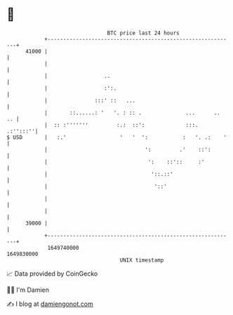 * 👋

#+begin_example
                                   BTC price last 24 hours                    
               +------------------------------------------------------------+ 
         41000 |                                                            | 
               |                                                            | 
               |                  ..                                        | 
               |                  :':.                                      | 
               |               :::' ::   ...                                | 
               |       ::......: '   '. : :: .              ...      ..  .. | 
               |  :: :'''''''         :.:  ::':             :::.   .:'':::''| 
   $ USD       |   :.'                 '   '  ':           :   '. .:    '   | 
               |                               ':         .'    ::':        | 
               |                                ':    ::'::     :'          | 
               |                                 '::.::'                    | 
               |                                  '::'                      | 
               |                                                            | 
               |                                                            | 
         39000 |                                                            | 
               +------------------------------------------------------------+ 
                1649740000                                        1649830000  
                                       UNIX timestamp                         
#+end_example
📈 Data provided by CoinGecko

🧑‍💻 I'm Damien

✍️ I blog at [[https://www.damiengonot.com][damiengonot.com]]
